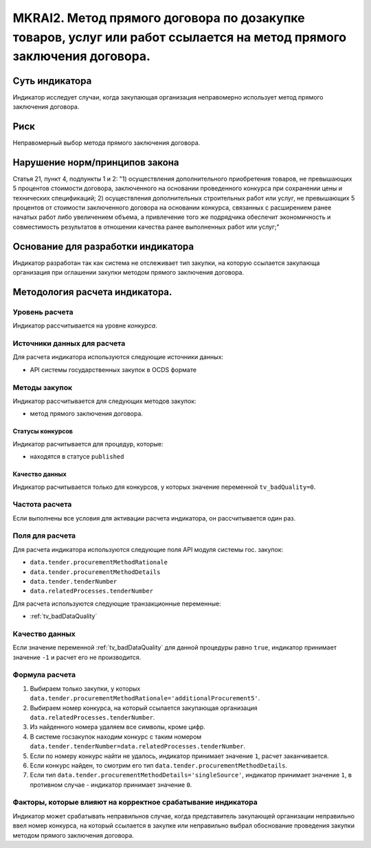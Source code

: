 ####################################################################################################################
MKRAI2. Метод прямого договора по дозакупке товаров, услуг или работ ссылается на метод прямого заключения договора.
####################################################################################################################

***************
Суть индикатора
***************

Индикатор исследует случаи, когда закупающая организация неправомерно использует метод прямого заключения договора.

****
Риск
****
Неправомерный выбор метода прямого заключения договора.

*******************************
Нарушение норм/принципов закона
*******************************

Статья 21, пункт 4, подпункты 1 и 2: 
"1) осуществления дополнительного приобретения товаров, не превышающих 5 процентов стоимости договора, заключенного на основании проведенного конкурса при сохранении цены и технических спецификаций;
2) осуществления дополнительных строительных работ или услуг, не превышающих 5 процентов от стоимости заключенного договора на основании конкурса, связанных с расширением ранее начатых работ либо увеличением объема, а привлечение того же подрядчика обеспечит экономичность и совместимость результатов в отношении качества ранее выполненных работ или услуг;"

***********************************
Основание для разработки индикатора
***********************************
Индикатор разработан так как система не отслеживает тип закупки, на которую ссылается закупающа организация при оглашении закупки методом прямого заключения договора.


*******************************
Методология расчета индикатора.
*******************************

Уровень расчета
===============
Индикатор расcчитывается на уровне *конкурса*.

Источники данных для расчета
============================

Для расчета индикатора используются следующие источники данных:

- API системы государственных закупок в OCDS формате

Методы закупок
==============

Индикатор рассчитывается для следующих методов закупок:

- метод прямого заключения договора.


Статусы конкурсов
-----------------

Индикатор расчитывается для процедур, которые:

- находятся в статусе ``published``


Качество данных
---------------

Индикатор расчитывается только для конкурсов, у которых значение переменной ``tv_badQuality=0``.



Частота расчета
===============

Если выполнены все условия для активации расчета индикатора, он рассчитывается один раз.

Поля для расчета
================

Для расчета индикатора используются следующие поля API модуля системы гос. закупок:

- ``data.tender.procurementMethodRationale``
- ``data.tender.procurementMethodDetails``
- ``data.tender.tenderNumber``
- ``data.relatedProcesses.tenderNumber``

Для расчета используются следующие транзакционные переменные:

- :ref:`tv_badDataQuality`

Качество данных
===============

Если значение переменной :ref:`tv_badDataQuality` для данной процедуры равно ``true``, индикатор принимает значение ``-1`` и расчет его не производится.

Формула расчета
===============

1. Выбираем только закупки, у которых ``data.tender.procurementMethodRationale='additionalProcurement5'``.

2. Выбираем номер конкурса, на который ссылается закупающая организация ``data.relatedProcesses.tenderNumber``.

3. Из найденного номера удаляем все символы, кроме цифр.

4. В системе госзакупок находим конкурс с таким номером ``data.tender.tenderNumber=data.relatedProcesses.tenderNumber``.

5. Если по номеру конкурс найти не удалось, индикатор принимает значение ``1``, расчет заканчивается.

6. Если конкурс найден, то смотрим его тип ``data.tender.procurementMethodDetails``.

7. Если тип ``data.tender.procurementMethodDetails='singleSource'``, индикатор принимает значение ``1``, в противном случае - индикатор принимает значение ``0``.

Факторы, которые влияют на корректное срабатывание индикатора
=============================================================

Индикатор может срабатывать неправильнов случае, когда представитель закупающей организации неправильно ввел номер конкурса, на который ссылается в закупке или неправильно выбрал обоснование проведения закупки методом прямого заключения договора.
